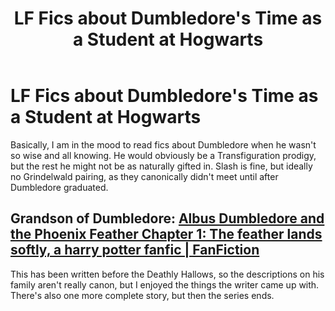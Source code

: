 #+TITLE: LF Fics about Dumbledore's Time as a Student at Hogwarts

* LF Fics about Dumbledore's Time as a Student at Hogwarts
:PROPERTIES:
:Score: 11
:DateUnix: 1583085944.0
:DateShort: 2020-Mar-01
:FlairText: Request
:END:
Basically, I am in the mood to read fics about Dumbledore when he wasn't so wise and all knowing. He would obviously be a Transfiguration prodigy, but the rest he might not be as naturally gifted in. Slash is fine, but ideally no Grindelwald pairing, as they canonically didn't meet until after Dumbledore graduated.


** Grandson of Dumbledore: [[https://www.fanfiction.net/s/2448019/1/][Albus Dumbledore and the Phoenix Feather Chapter 1: The feather lands softly, a harry potter fanfic | FanFiction]]

This has been written before the Deathly Hallows, so the descriptions on his family aren't really canon, but I enjoyed the things the writer came up with. There's also one more complete story, but then the series ends.
:PROPERTIES:
:Author: rosemarjoram
:Score: 3
:DateUnix: 1583089597.0
:DateShort: 2020-Mar-01
:END:

